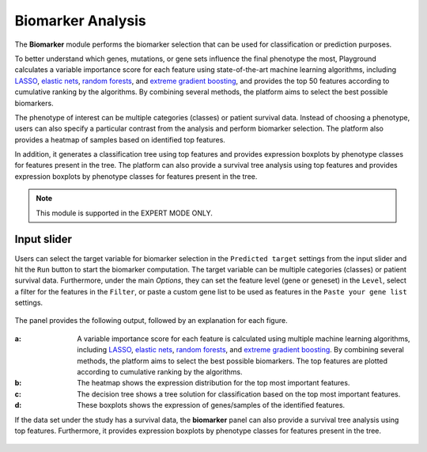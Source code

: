 .. _Biomarker:

Biomarker Analysis
================================================================================
The **Biomarker** module performs the biomarker selection that can be used for 
classification or prediction purposes.

To better understand which genes, mutations, or gene sets influence the final 
phenotype the most, Playground calculates a variable importance score for each 
feature using state-of-the-art machine learning algorithms, including 
`LASSO <https://www.ncbi.nlm.nih.gov/pubmed/20808728>`__, 
`elastic nets <https://statweb.stanford.edu/~candes/papers/DantzigSelector.pdf>`__, 
`random forests <https://www.stat.berkeley.edu/~breiman/randomforest2001.pdf>`__, and
`extreme gradient boosting <https://www.kdd.org/kdd2016/papers/files/rfp0697-chenAemb.pdf>`__, 
and provides the top 50 features according to cumulative ranking by the algorithms.
By combining several methods, the platform aims to select the best possible biomarkers.

The phenotype of interest can be multiple categories (classes) or patient survival
data. Instead of choosing a phenotype, users can also specify a particular contrast
from the analysis and perform biomarker selection. The platform also provides a
heatmap of samples based on identified top features.

In addition, it generates a classification tree using top features and provides 
expression boxplots by phenotype classes for features present in the tree. 
The platform can also provide a survival tree analysis using top features and 
provides expression boxplots by phenotype classes for features present in the tree.

.. note::

    This module is supported in the EXPERT MODE ONLY.


Input slider
--------------------------------------------------------------------------------
Users can select the target variable for biomarker selection in the
``Predicted target`` settings from the input slider and hit the ``Run`` button
to start the biomarker computation. The target variable can be multiple 
categories (classes) or patient survival data.
Furthermore, under the main *Options*, 
they can set the feature level (gene or geneset) in the ``Level``, 
select a filter for the features in the ``Filter``, or
paste a custom gene list to be used as features in the
``Paste your gene list`` settings.

.. figure:: figures/psc9.0.png
    :align: center
    :width: 30%

The panel provides the following output, followed by an explanation for each figure.

.. figure:: figures/psc9.1.png
    :align: center
    :width: 100%

:**a**: A variable importance score for each feature is calculated using multiple 
        machine learning algorithms, including 
        `LASSO <https://www.ncbi.nlm.nih.gov/pubmed/20808728>`__, 
        `elastic nets <https://statweb.stanford.edu/~candes/papers/DantzigSelector.pdf>`__, 
        `random forests <https://www.stat.berkeley.edu/~breiman/randomforest2001.pdf>`__, and
        `extreme gradient boosting <https://www.kdd.org/kdd2016/papers/files/rfp0697-chenAemb.pdf>`__.
        By combining several methods, the platform 
        aims to select the best possible biomarkers. The top features are plotted 
        according to cumulative ranking by the algorithms.
        
:**b**: The heatmap shows the expression distribution for the top most important 
        features. 
        
        
:**c**: The decision tree shows a tree solution for classification based on the top most important features.
        
:**d**: These boxplots shows the expression of genes/samples of the identified features.

If the data set under the study has a survival data, the  **biomarker** panel can also 
provide a survival tree analysis using top features. Furthermore, it provides expression
boxplots by phenotype classes for features present in the tree.

.. figure:: figures/ug.031.png
    :align: center
    :width: 100%


